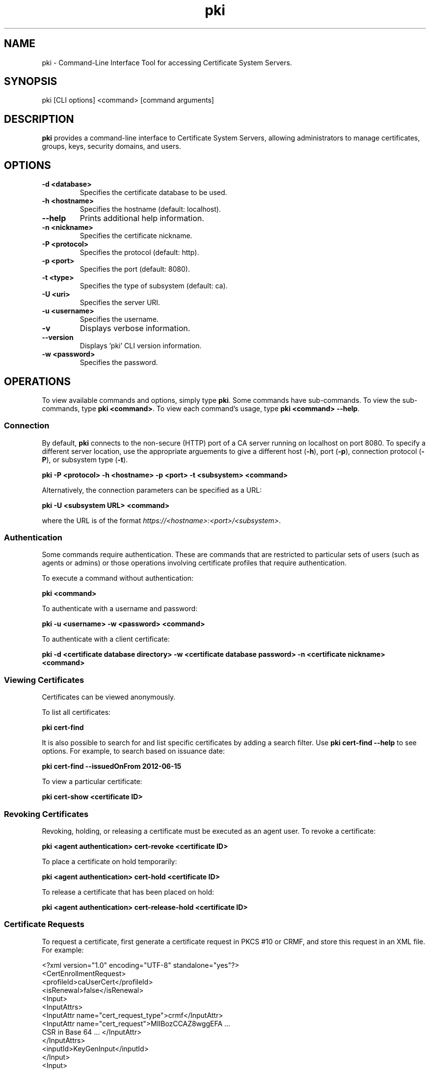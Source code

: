 .\" First parameter, NAME, should be all caps
.\" Second parameter, SECTION, should be 1-8, maybe w/ subsection
.\" other parameters are allowed: see man(7), man(1)
.TH pki 1 "December 13, 2012" "version 1.0" "PKI Command-Line Interface (CLI) Tools" Ade Lee
.\" Please adjust this date whenever revising the man page.
.\"
.\" Some roff macros, for reference:
.\" .nh        disable hyphenation
.\" .hy        enable hyphenation
.\" .ad l      left justify
.\" .ad b      justify to both left and right margins
.\" .nf        disable filling
.\" .fi        enable filling
.\" .br        insert line break
.\" .sp <n>    insert n+1 empty lines
.\" for man page specific macros, see man(7)
.SH NAME
pki \- Command-Line Interface Tool for accessing Certificate System Servers.

.SH SYNOPSIS
pki [CLI options] <command> [command arguments]

.SH DESCRIPTION
.PP
\fBpki\fR provides a command-line interface to Certificate System Servers, allowing administrators to manage certificates, groups, keys, security domains, and users.
  
.SH OPTIONS
.TP
.B -d <database>
Specifies the certificate database to be used.
.TP
.B -h <hostname>
Specifies the hostname (default: localhost).
.TP
.B --help
Prints additional help information.
.TP
.B -n <nickname>
Specifies the certificate nickname.
.TP
.B -P <protocol>
Specifies the protocol (default: http).
.TP
.B -p <port>
Specifies the port (default: 8080).
.TP
.B -t <type>
Specifies the type of subsystem (default: ca).
.TP
.B -U <uri>
Specifies the server URI.
.TP
.B -u <username>
Specifies the username.
.TP
.B -v
Displays verbose information.
.TP
.B --version
Displays 'pki' CLI version information.
.TP
.B -w <password>
Specifies the password.

.SH OPERATIONS
To view available commands and options, simply type \fBpki\fP.  Some commands have sub-commands. To view the sub-commands, type \fBpki <command>\fP.  To view each command's usage, type \fB pki <command> --help\fP.

.SS Connection
By default, \fBpki\fP connects to the non-secure (HTTP) port of a CA server running on localhost on port 8080.  To specify a different server location, use the appropriate arguements to give a different host (\fB-h\fP), port (\fB-p\fP), connection protocol  (\fB-P\fP), or subsystem type (\fB-t\fP).

.B pki -P <protocol> -h <hostname> -p <port> -t <subsystem> <command>

Alternatively, the connection parameters can be specified as a URL:

.B pki -U <subsystem URL> <command>

where the URL is of the format \fIhttps://<hostname>:<port>/<subsystem>\fP.

.SS Authentication
Some commands require authentication.  These are commands that are restricted to particular sets of users (such as agents or admins) or those operations involving certificate profiles that require authentication.

To execute a command without authentication:

.B pki <command>

To authenticate with a username and password:

.B pki -u <username> -w <password> <command>

To authenticate with a client certificate:

.B pki -d <certificate database directory> -w <certificate database password> -n "<certificate nickname>" <command>
    
.SS Viewing Certificates
Certificates can be viewed anonymously.

To list all certificates:

.B pki cert-find

It is also possible to search for and list specific certificates by adding a search filter.  Use \fBpki cert-find --help\fP to see options.  For example, to search based on issuance date:

.B pki cert-find --issuedOnFrom 2012-06-15

To view a particular certificate:

.B pki cert-show <certificate ID>

.SS Revoking Certificates
Revoking, holding, or releasing a certificate must be executed as an agent user.
To revoke a certificate:

.B pki <agent authentication> cert-revoke <certificate ID>

To place a certificate on hold temporarily:

.B pki <agent authentication> cert-hold <certificate ID>

To release a certificate that has been placed on hold:

.B pki <agent authentication> cert-release-hold <certificate ID>

.SS Certificate Requests
To request a certificate, first generate a certificate request in PKCS #10 or CRMF, and store this request in an XML file. For example:

<?xml version="1.0" encoding="UTF-8" standalone="yes"?>
.br
<CertEnrollmentRequest>
    <profileId>caUserCert</profileId>
    <isRenewal>false</isRenewal>
    <Input>
        <InputAttrs>
            <InputAttr name="cert_request_type">crmf</InputAttr>
            <InputAttr name="cert_request">MIIBozCCAZ8wggEFA ...
                CSR in Base 64 ... </InputAttr>
        </InputAttrs>
        <inputId>KeyGenInput</inputId>
    </Input>
    <Input>
        <InputAttrs>
            <InputAttr name="sn_uid">testuser</InputAttr>
            <InputAttr name="sn_e">testuser@example.com</InputAttr>
            <InputAttr name="sn_c">US</InputAttr>
            <InputAttr name="sn_ou">Engineering</InputAttr>
            <InputAttr name="sn_cn">Test User</InputAttr>
            <InputAttr name="sn_o">Example</InputAttr>
        </InputAttrs>
        <inputId>SubjectNameInput</inputId>
    </Input>
    <Input>
        <InputAttrs>
            <InputAttr name="requestor_name">admin</InputAttr>
            <InputAttr name="requestor_email">admin@example.com
            </InputAttr>
            <InputAttr name="requestor_phone">123-456-7890</InputAttr>
        </InputAttrs>
        <inputId>SubmitterInfoInput</inputId>
    </Input>
.br
</CertEnrollmentRequest>

Then submit the request for review.  This can be done without authentication.

.B pki cert-request-submit <request file>

Then, an agent needs to review the request.

.B pki <agent authentication> cert-request-review <request ID> --output <request review file>

The output file contains details about the request, as well as the defaults and constraints of the enrollment profile.  It contains all the values that can be overridden by the agent.  To approve a request, run the following command as an agent:

.B pki <agent authentication> cert-request-approve <request review file>

.SS Group Management Commands
All group commands must be executed as an administrator. Some representative commands are shown below.  Type \fBpki group\fP to get a list of additional commands.

To list groups, use \fBpki group-find\fP.  It is possible to select the page size to limit the number of entries returned.  To list all groups:

.B pki <admin authentication> group-find

To view a particular group:

.B pki <admin authentication> group-show <group ID>

To add a group:

.B pki <admin authentication> group-add <group ID> --description "description"

To delete a group:

.B pki <admin authentication> group-del <group ID>

To add a user to a group:

.B pki <admin authentication> group-add-member <group ID> <Member ID>

To delete a user from a group:

.B pki <admin authentication> group-remove-member <group ID> <Member ID>

.\".SS Key Management Commands
.\"\fBpki\fP can be used with a KRA to find specific keys and key requests.  This will be documented in more detail at a later time.

.SS Security Domain Commands
\fBpki\fP can be used to access certain information from the security domain.

To get an installation token (used when installing a new subsystem within a security domain):

\fBpki <security domain admin authentication> securitydomain-get-install-token --hostname <hostname> --subsystem <subsystem>\fP

To show the contents of the security domain:

\fBpki <security domain admin authentication> securitydomain-show\fP

.SS User Management Commands
All user commands must be executed as an administrator. Some representative commands are shown below.  Type \fBpki user\fP to get a list of additional commands.

To list users, use \fBpki user-find\fP.  It is possible to select the page size to limit the size of the results.  To list all users:

.B pki <admin authentication> user-find

To view a particular user:

.B pki <admin authentication> user-show <user ID>

To add a user:

.B pki <admin authentication> user-add <user ID> --fullName "<full name>"

To delete a user:

.B pki <admin authentication> user-del <user ID>

.SH FILES
.I /usr/bin/pki

.SH AUTHORS
Ade Lee <alee@redhat.com>, Endi Dewata <edewata@redhat.com>, and Matthew Harmsen <mharmsen@redhat.com>.  \fBpki\fP was written by the Dogtag project.

.SH COPYRIGHT
Copyright (c) 2012 Red Hat, Inc. This is licensed under the GNU General Public License, version 2 (GPLv2). A copy of this license is available at http://www.gnu.org/licenses/old-licenses/gpl-2.0.txt.
